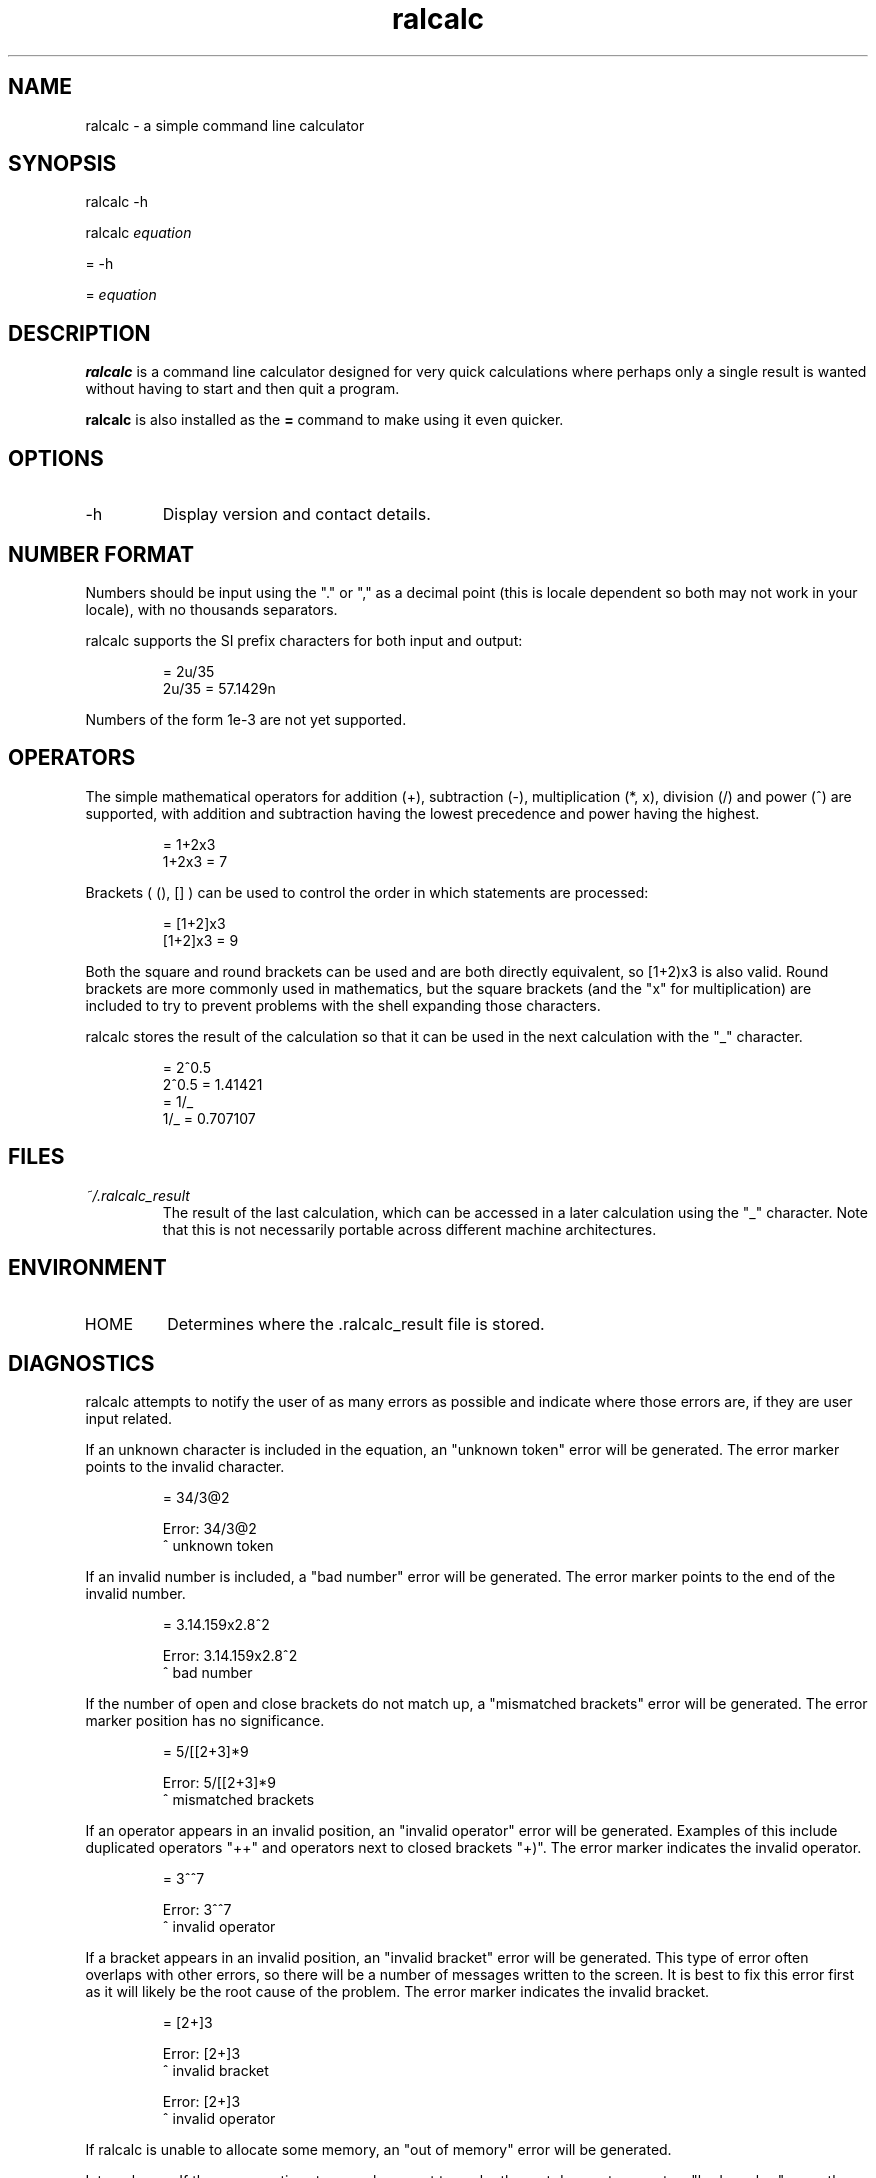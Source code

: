 .TH "ralcalc" "1" "10th June 2007" "" ""
.SH NAME
ralcalc \- a simple command line calculator

.SH SYNOPSIS
.PP
ralcalc -h
.PP
ralcalc
.I equation
.PP
= -h
.PP
=
.I equation

.SH DESCRIPTION
.B ralcalc
is a command line calculator designed for very quick calculations where perhaps only a single result is wanted without having to start and then quit a program.
.PP
.B ralcalc
is also installed as the
.B =
command to make using it even quicker.

.SH OPTIONS
.IP -h
Display version and contact details.

.SH NUMBER FORMAT
Numbers should be input using the "." or "," as a decimal point (this is locale dependent so both may not work in your locale), with no thousands separators.
.PP
ralcalc supports the SI prefix characters for both input and output:
.PP
.RS
= 2u/35
.br
2u/35 = 57.1429n
.RE
.PP
Numbers of the form 1e-3 are not yet supported.

.SH OPERATORS

The simple mathematical operators for addition (+), subtraction (-), multiplication (*, x), division (/) and power (^) are supported, with addition and subtraction having the lowest precedence and power having the highest.
.PP
.RS
= 1+2x3
.br
1+2x3 = 7
.RE
.PP
Brackets ( (), [] ) can be used to control the order in which statements are processed:
.PP
.RS
= [1+2]x3
.br
[1+2]x3 = 9
.RE
.PP
Both the square and round brackets can be used and are both directly equivalent, so [1+2)x3 is also valid. Round brackets are more commonly used in mathematics, but the square brackets (and the "x" for multiplication) are included to try to prevent problems with the shell expanding those characters.
.PP
ralcalc stores the result of the calculation so that it can be used in the next calculation with the "_" character.
.PP
.RS
= 2^0.5
.br
2^0.5 = 1.41421
.br
= 1/_
.br
1/_ = 0.707107
.RE

.SH FILES
.I ~/.ralcalc_result
.RS
The result of the last calculation, which can be accessed in a later calculation using the "_" character. Note that this is not necessarily portable across different machine architectures.

.SH ENVIRONMENT
.IP HOME
Determines where the .ralcalc_result file is stored.

.SH DIAGNOSTICS
ralcalc attempts to notify the user of as many errors as possible and indicate where those errors are, if they are user input related.

.PP
If an unknown character is included in the equation, an "unknown token" error will be generated. The error marker points to the invalid character.
.PP
.RS
= 34/3@2

Error: 34/3@2
           ^ unknown token
.RE

.PP
If an invalid number is included, a "bad number" error will be generated. The error marker points to the end of the invalid number.
.PP
.RS
= 3.14.159x2.8^2

Error: 3.14.159x2.8^2
              ^ bad number
.RE

.PP
If the number of open and close brackets do not match up, a "mismatched brackets" error will be generated. The error marker position has no significance.
.PP
.RS
= 5/[[2+3]*9

Error: 5/[[2+3]*9
                 ^ mismatched brackets

.RE

.PP
If an operator appears in an invalid position, an "invalid operator" error will be generated. Examples of this include duplicated operators "++" and operators next to closed brackets "+)". The error marker indicates the invalid operator.
.PP
.RS
= 3^^7

Error: 3^^7
         ^ invalid operator
.RE

.PP
If a bracket appears in an invalid position, an "invalid bracket" error will be generated. This type of error often overlaps with other errors, so there will be a number of messages written to the screen. It is best to fix this error first as it will likely be the root cause of the problem. The error marker indicates the invalid bracket.
.PP
.RS
= [2+]3
 
Error: [2+]3
          ^ invalid bracket
  
Error: [2+]3
            ^ invalid operator
.RE

.PP
If ralcalc is unable to allocate some memory, an "out of memory" error will be generated.

.PP
Internal error: If the parser notices two numbers next to each other yet does not generate a "bad number" error, then a "duplicate number" error will be generated. This should never happen.

.PP
Internal error: If an unknown error code is passed to the error output function, an "unknown error" will be generated and the invalid error code displayed.

.SH EXIT VALUES
.TP
.B 0
.I Success
.TP
.B 1
.I At least one error occurred.

.SH BUGS
Brackets aren't matched correctly, so the following is treated as valid:
.PP
.RS
= 2]+[3
.RE
This particular example causes an infinite loop.
.PP
Negation of a number is given the highest precedent:
.PP
.RS
= -3^2
.br
-3^2 = 9
.RE
This should be -9.

.SH AUTHOR
Roger Light <roger@atchoo.org>
